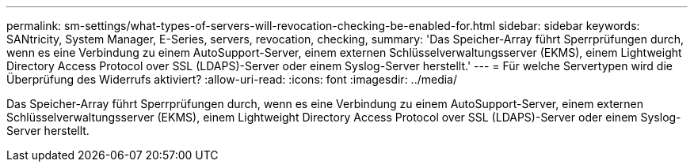 ---
permalink: sm-settings/what-types-of-servers-will-revocation-checking-be-enabled-for.html 
sidebar: sidebar 
keywords: SANtricity, System Manager, E-Series, servers, revocation, checking, 
summary: 'Das Speicher-Array führt Sperrprüfungen durch, wenn es eine Verbindung zu einem AutoSupport-Server, einem externen Schlüsselverwaltungsserver (EKMS), einem Lightweight Directory Access Protocol over SSL (LDAPS)-Server oder einem Syslog-Server herstellt.' 
---
= Für welche Servertypen wird die Überprüfung des Widerrufs aktiviert?
:allow-uri-read: 
:icons: font
:imagesdir: ../media/


[role="lead"]
Das Speicher-Array führt Sperrprüfungen durch, wenn es eine Verbindung zu einem AutoSupport-Server, einem externen Schlüsselverwaltungsserver (EKMS), einem Lightweight Directory Access Protocol over SSL (LDAPS)-Server oder einem Syslog-Server herstellt.
